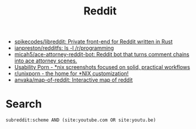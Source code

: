 #+title: Reddit

- [[https://github.com/spikecodes/libreddit][spikecodes/libreddit: Private front-end for Reddit written in Rust]]
- [[https://github.com/ianpreston/redditfs][ianpreston/redditfs: ls -l /r/programming]]
- [[https://github.com/micah5/ace-attorney-reddit-bot][micah5/ace-attorney-reddit-bot: Reddit bot that turns comment chains into ace attorney scenes.]]
- [[https://www.reddit.com/r/UsabilityPorn/][Usability Porn - *nix screenshots focused on solid, practical workflows]]
- [[https://www.reddit.com/r/unixporn/][r/unixporn - the home for *NIX customization!]]
- [[https://github.com/anvaka/map-of-reddit][anvaka/map-of-reddit: Interactive map of reddit]]

* Search

: subreddit:scheme AND (site:youtube.com OR site:youtu.be)

